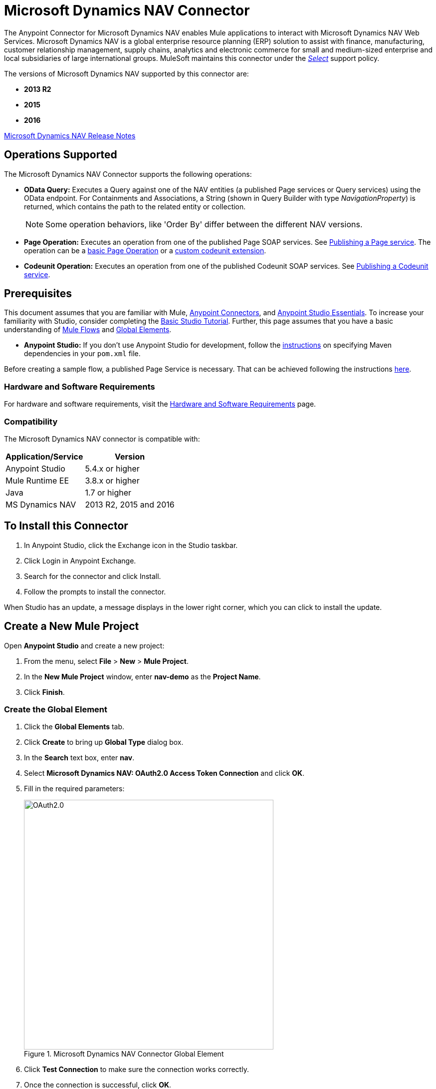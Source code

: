 = Microsoft Dynamics NAV Connector
:keywords: anypoint studio, connector, endpoint, microsoft, erp, nav
:page-aliases: 3.8@mule-runtime::microsoft-dynamics-nav-connector.adoc

The Anypoint Connector for Microsoft Dynamics NAV enables Mule applications to interact with Microsoft Dynamics NAV Web Services.
Microsoft Dynamics NAV is a global enterprise resource planning (ERP) solution to assist with finance, manufacturing,
customer relationship management, supply chains, analytics and electronic commerce for small and medium-sized
enterprise and local subsidiaries of large international groups. MuleSoft maintains this connector under the xref:3.8@mule-runtime::anypoint-connectors.adoc#connector-categories[_Select_] support policy.

The versions of Microsoft Dynamics NAV supported by this connector are:

* *2013 R2*
* *2015*
* *2016*

xref:release-notes::connector/microsoft-dynamics-nav-connector-release-notes.adoc[Microsoft Dynamics NAV Release Notes]

== Operations Supported

The Microsoft Dynamics NAV Connector supports the following operations:

* *OData Query:* Executes a Query against one of the NAV entities (a published Page services or Query services) using the OData endpoint. For Containments and Associations, a String (shown in Query Builder with type _NavigationProperty_) is returned, which contains the path to the related entity or collection.
+
[NOTE]
Some operation behaviors, like 'Order By' differ between the different NAV versions.
* *Page Operation:* Executes an operation from one of the published Page SOAP services. See https://msdn.microsoft.com/en-us/library/dd355316(v=nav.80).aspx[Publishing a Page service]. The operation can be a https://msdn.microsoft.com/en-us/library/dd301179.aspx[basic Page Operation] or a https://msdn.microsoft.com/en-us/library/dd338962(v=nav.80).aspx[custom codeunit extension].
* *Codeunit Operation:* Executes an operation from one of the published Codeunit SOAP services. See https://msdn.microsoft.com/en-us/library/dd339004(v=nav.80).aspx[Publishing a Codeunit service].

== Prerequisites

This document assumes that you are familiar with Mule, xref:3.8@mule-runtime::anypoint-connectors.adoc[Anypoint Connectors], and xref:6@studio::index.adoc[Anypoint Studio Essentials]. To increase your familiarity with Studio, consider completing the xref:6@studio::basic-studio-tutorial.adoc[Basic Studio Tutorial]. Further, this page assumes that you have a basic understanding of xref:3.8@mule-runtime::elements-in-a-mule-flow.adoc[Mule Flows] and xref:3.8@mule-runtime::global-elements.adoc[Global Elements].

* **Anypoint Studio:** If you don't use Anypoint Studio for development, follow the <<mavenized-app,instructions>> on specifying Maven dependencies in your `pom.xml` file.

Before creating a sample flow, a published Page Service is necessary. That can be achieved following the instructions https://msdn.microsoft.com/en-us/library/dd355316(v=nav.80).aspx[here].

=== Hardware and Software Requirements

For hardware and software requirements, visit the xref:3.8@mule-runtime::hardware-and-software-requirements.adoc[Hardware and Software Requirements] page.

=== Compatibility

The Microsoft Dynamics NAV connector is compatible with:

[%header%autowidth.spread]
|===
|Application/Service|Version
|Anypoint Studio|5.4.x or higher
|Mule Runtime EE |3.8.x or higher
|Java|1.7 or higher
|MS Dynamics NAV | 2013 R2, 2015 and 2016
|===

== To Install this Connector

. In Anypoint Studio, click the Exchange icon in the Studio taskbar.
. Click Login in Anypoint Exchange.
. Search for the connector and click Install.
. Follow the prompts to install the connector.

When Studio has an update, a message displays in the lower right corner, which you can click to install the update.

== Create a New Mule Project

Open *Anypoint Studio* and create a new project:

. From the menu, select *File* > *New* > *Mule Project*.
. In the *New Mule Project* window, enter *nav-demo* as the *Project Name*.
. Click *Finish*.

=== Create the Global Element

. Click the *Global Elements* tab.
. Click *Create* to bring up *Global Type* dialog box.
. In the *Search* text box, enter *nav*.
. Select *Microsoft Dynamics NAV: OAuth2.0 Access Token Connection* and click *OK*.
. Fill in the required parameters:
+
.Microsoft Dynamics NAV Connector Global Element
image::nav-connection-config.png[OAuth2.0,500,500]
+
. Click *Test Connection* to make sure the connection works correctly.
. Once the connection is successful, click *OK*.

=== Authentication Methods

Supported authentication schemes for Microsoft Dynamics NAV on-premises are:

* Windows NTLM

* Access Token based

==== Windows Authentication - NTLM

Prerequisites:

NAV instance configured with *Credential Type* Windows or UserName.


[%header%autowidth.spread]
|===
|Parameter |Description
|*Domain* |Domain of the Dynamics NAV instance
|*Username* |The Windows username to connect to Dynamics NAV.
|*Password* |The password for the user to connect to Dynamics NAV.
|*SOAP URL* |Base URL where the SOAP services are exposed in the form _https://<Server>:<WebServicePort>/<ServerInstance>/WS_.
 Example: `+https://hostname:7047/DynamicsNAV90/WS+`
|*OData URL* |Base URL where the OData services are exposed in the form _https://<Server>:<WebServicePort>/<ServerInstance>/OData_.
 Example: `+https://hostname:7048/DynamicsNAV90/OData+`.
|*Company Name (Optional)* |Dynamics NAV Company to connect to. In case the field is left blank, the default configured one is used.
|*Disable Cn Check* |Disables Common Name (CN) Checking on SSL certificates (optional). Note:
 this is not recommended for production environments.
|===


==== Dynamics NAV Access Token

Prerequisites:

NAV instance configured with *Credential Type* NavUserPassword.
A user with an access token for web services configured. (https://msdn.microsoft.com/en-us/library/jj672864(v=nav.80).aspx[How to])


[%header%autowidth.spread]
|===
|Parameter |Description
|*Username* |The Dynamics NAV username to connect to Dynamics NAV.
|*Access Token* |The access token configured for the user to access web services.
|*SOAP URL* |Base URL where the SOAP services are exposed in the form _https://<Server>:<WebServicePort>/<ServerInstance>/WS_.
 Example: `+https://hostname:7047/DynamicsNAV90/WS+`
|*OData URL* |Base URL where the OData services are exposed in the form _https://<Server>:<WebServicePort>/<ServerInstance>/OData_.
 Example: `+https://hostname:7048/DynamicsNAV90/OData+`.
|*Company Name (Optional)* |Dynamics NAV Company to connect to. In case the field is left blank, the default configured one is used.
|*Disable Cn Check* |Disables Common Name (CN) Checking on SSL certificates (optional). Note:
 this is not recommended for production environments.
|===

== Using the Connector

=== Namespace and Schema

When designing your application in Studio, the act of dragging the connector from the palette onto the Anypoint Studio canvas should automatically populate the XML code with the connector *namespace* and *schema location*.

*Namespace:* `+http://www.mulesoft.org/schema/mule/dynamics-nav+`
*Schema Location:* `+http://www.mulesoft.org/schema/mule/dynamics-nav/current/mule-dynamics-nav.xsd+`

[TIP]
If you are manually coding the Mule application in Studio's XML editor or other text editor, paste these into the header of your *Configuration XML*, inside the `<mule>` tag.

[source,xml]
----
<mule xmlns:dynamics-nav="http://www.mulesoft.org/schema/mule/dynamics-nav"
  ...
  xsi:schemaLocation="http://www.mulesoft.org/schema/mule/dynamics-nav http://www.mulesoft.org/schema/mule/dynamics-nav/current/mule-dynamics-nav.xsd">
  ...
  <flow name="yourFlow">
  ...
  </flow>
</mule>
----

== Using the Connector in a Mavenized Mule App

If you are coding a Mavenized Mule application, this XML snippet must be included in your `pom.xml` file.

[source,xml,linenums]
----
<dependency>
  <groupId>org.mule.modules</groupId>
  <artifactId>mule-module-ms-dynamics-nav</artifactId>
  <version>1.0.0</version>
</dependency>
----

== Demo Mule Applications Using Connector

You can download fully functional demo applications using the Microsoft Dynamics NAV connector from https://mulesoft.github.io/mule3-microsoft-dynamics-nav-connector/[this page].

=== Example Use Case

This set of use cases describes how to create a Mule application to use Microsoft Dynamics NAV SOAP Countries' CRUD page operations using OAuth2.0 Access Token.

==== Create Country

. Drag from the Mule Palette a *HTTP Listener* element to the canvas and use the default configuration but with the path set to */create* .
. Drag a *Transform Message* element next to the HTTP Listener and write:
+
[source,dataweave,linenums]
----
%dw 1.0
%output application/java
---
{
    Code : inboundProperties."http.query.params".code,
    Name : inboundProperties."http.query.params".name
}
----
+
. Drag a *Microsoft Dynamics NAV Connector* next to the Transform Message.
.. Set it's configuration to *OAuth2.0 Access Token* or *NTLM* and fill the required values (Check the SSL checkbox).
.. Select *Page operation*, *Countries* and *Create* on their respective fields. Leave the Entity Reference as it is.
. Drag a *Transform Message* element next to the Connector and write:
+
[source,dataweave,linenums]
----
%dw 1.0
%output application/java
---
{
	Key : payload.Key
}
----
+
. Drag a *Microsoft Dynamics NAV Connector* next to the Transform Message. Select the same configuration that was set before
.. Select *Countries* and *GetRecIdFromKey* on their respective fields and leave Entity Reference as it is.

==== List Countries

. Drag from the Mule Palette a *HTTP Listener* element to the canvas and use the default configuration but with the path set to */read* .
. Drag a *Variable* from the Mule Palette next to the HTTP Listener.
.. Fill the *Name* field with CountriesList and *Value* field with the *MEL*: `#[[]]` (this creates an array list)
. Drag a *Microsoft Dynamics NAV Connector* next to the Variable. Select the same configuration that was set before.
.. Select *OData Query* on the Operation field and click on the *Query Builder...* button.
... On the *Types* section select *Countries*. Click on *Code* and *Name* on the *Fields* section.
... Select *Code* in the *Order By* field, *DESCENDING* on the *Direction* field.
... Write the max number of records that you wish to retrieve in the *Limit* field. Here we will set it to 100.
. Add a *For Each* Scope after the Connector. Within the Scope, add:
.. An *Expression* Filter with the following *MEL*: `#[!payload.Code.isEmpty()]` in order to prevent the Mule app from breaking in case there is a Country with an empty Code.
.. A *Transform Message* element next to the Filter and write:
+
[source,dataweave,linenums]
----
%dw 1.0
%output application/java
---
{
	Code : payload.Code
}
----
+
.. A *Microsoft Dynamics NAV Connector* with the same configuration that was set before.
... Select *Page Operation*, *Countries* and *Read* on their corresponding fields and leave Entity Reference as it is.
.. An *Expression* Component with the following *MEL*: `#[flowVars.CountriesList.add(payload)]` in order to add the results of the *Read* operation to the Variable that was declared before.
. Drag a *Set Payload* element with the value: `#[flowVars.CountriesList]`
. Drag an *Object to JSON* Transformer to view the results as a JSON.

=== Example Use Case - XML

Paste this into Anypoint Studio to interact with the example use case application discussed in this guide.

[source,xml,linenums]
----
<?xml version="1.0" encoding="UTF-8"?>

<mule xmlns:metadata="http://www.mulesoft.org/schema/mule/metadata" xmlns:mulexml="http://www.mulesoft.org/schema/mule/xml" xmlns:dw="http://www.mulesoft.org/schema/mule/ee/dw" xmlns:json="http://www.mulesoft.org/schema/mule/json" xmlns:tracking="http://www.mulesoft.org/schema/mule/ee/tracking" xmlns:dynamics-nav="http://www.mulesoft.org/schema/mule/dynamics-nav" xmlns:http="http://www.mulesoft.org/schema/mule/http" xmlns="http://www.mulesoft.org/schema/mule/core" xmlns:doc="http://www.mulesoft.org/schema/mule/documentation"
	xmlns:spring="http://www.springframework.org/schema/beans"
	xmlns:xsi="http://www.w3.org/2001/XMLSchema-instance"
	xsi:schemaLocation="http://www.springframework.org/schema/beans http://www.springframework.org/schema/beans/spring-beans-current.xsd
http://www.mulesoft.org/schema/mule/core http://www.mulesoft.org/schema/mule/core/current/mule.xsd
http://www.mulesoft.org/schema/mule/http http://www.mulesoft.org/schema/mule/http/current/mule-http.xsd
http://www.mulesoft.org/schema/mule/dynamics-nav http://www.mulesoft.org/schema/mule/dynamics-nav/current/mule-dynamics-nav.xsd
http://www.mulesoft.org/schema/mule/ee/dw http://www.mulesoft.org/schema/mule/ee/dw/current/dw.xsd
http://www.mulesoft.org/schema/mule/ee/tracking http://www.mulesoft.org/schema/mule/ee/tracking/current/mule-tracking-ee.xsd
http://www.mulesoft.org/schema/mule/json http://www.mulesoft.org/schema/mule/json/current/mule-json.xsd
http://www.mulesoft.org/schema/mule/xml http://www.mulesoft.org/schema/mule/xml/current/mule-xml.xsd">
    <http:listener-config name="HTTP_Listener_Configuration" host="0.0.0.0" port="8081" doc:name="HTTP Listener Configuration"/>
    <dynamics-nav:config-oauth-token name="Microsoft_Dynamics_NAV_Connector__OAuth_2_0_Access_Token" username="${nav.username}" accessToken="${nav.accessToken}" soapUrl="${nav.soapUrl}" odataUrl="${nav.odataUrl}" companyName="${nav.companyName}" disableCnCheck="true" doc:name="Microsoft Dynamics NAV Connector: OAuth 2.0 Access Token"/>
    <flow name="CreateCountryAndGetRecID">
        <http:listener config-ref="HTTP_Listener_Configuration" path="/create" doc:name="/create"/>
        <dw:transform-message doc:name="Send Input as an Object">
            <dw:set-payload><![CDATA[%dw 1.0
%output application/java
---
{
    Code : inboundProperties."http.query.params".code,
    Name : inboundProperties."http.query.params".name
}]]></dw:set-payload>
        </dw:transform-message>
        <dynamics-nav:page-operation config-ref="Microsoft_Dynamics_NAV_Connector__OAuth_2_0_Access_Token" serviceOperation="Countries||Create" doc:name="Create Country"/>
        <dw:transform-message doc:name="Extract the Key">
            <dw:set-payload><![CDATA[%dw 1.0
%output application/java
---
{
	Key : payload.Key
}]]></dw:set-payload>
        </dw:transform-message>
        <dynamics-nav:page-operation config-ref="Microsoft_Dynamics_NAV_Connector__OAuth_2_0_Access_Token" serviceOperation="Countries||GetRecIdFromKey" doc:name="Get Record ID"/>
    </flow>
    <flow name="ReadCountry_ODataAndSOAPInSameFlow">
        <http:listener config-ref="HTTP_Listener_Configuration" path="/read" doc:name="/read"/>
        <set-variable variableName="CountriesList" value="#[[]]" doc:name="Countries List"/>
        <dynamics-nav:odata-query config-ref="Microsoft_Dynamics_NAV_Connector__OAuth_2_0_Access_Token" query="dsql:SELECT Code,Name FROM Countries ORDER BY Code DESC LIMIT 5" doc:name="OData Query"/>
        <foreach doc:name="For Each">
                    <expression-filter expression="#[!payload.Code.isEmpty()]" doc:name="Filter Countries with empty Code value"/>
                    <dw:transform-message doc:name="Extract Code">
                        <dw:set-payload><![CDATA[%dw 1.0
%output application/java
---
{
	Code : payload.Code
}]]></dw:set-payload>
                    </dw:transform-message>
                    <dynamics-nav:page-operation config-ref="Microsoft_Dynamics_NAV_Connector__OAuth_2_0_Access_Token" serviceOperation="Countries||Read" doc:name="Read Country"/>
                    <expression-component doc:name="Add Country to Countries List"><![CDATA[#[flowVars.CountriesList.add(payload)]]]></expression-component>
        </foreach>
        <set-payload value="#[flowVars.CountriesList]" doc:name="Set the list as payload"/>
        <json:object-to-json-transformer doc:name="Object to JSON"/>
    </flow>
</mule>
----


== See Also

* https://msdn.microsoft.com/en-us/library/dd355036(v=nav.90).aspx[Microsoft Dynamics NAV Web Services site]
* Access the xref:release-notes::connector/microsoft-dynamics-nav-connector-release-notes.adoc[Microsoft Dynamics NAV Release Notes].
* https://mulesoft.github.io/mule3-microsoft-dynamics-nav-connector/[Connector Reference]
* https://www.mulesoft.com/exchange/org.mule.modules/mule-module-ms-dynamics-nav/[Microsoft Dynamics NAV Connector on Exchange]

